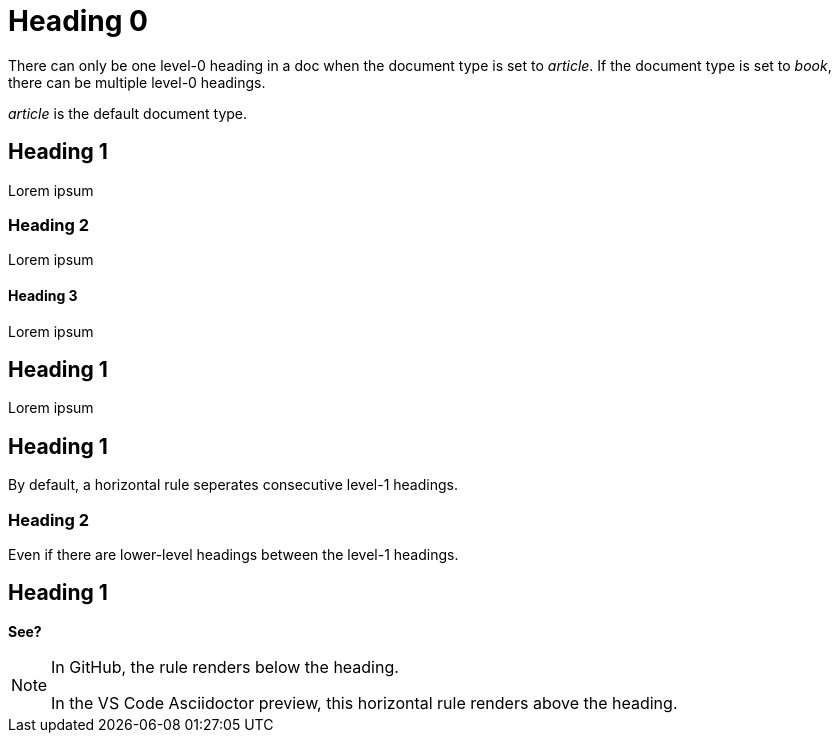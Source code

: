 = Heading 0

There can only be one level-0 heading in a doc when the document type is set to _article_. 
If the document type is set to _book_, there can be multiple level-0 headings. 

_article_ is the default document type.

== Heading 1

Lorem ipsum

=== Heading 2

Lorem ipsum

==== Heading 3

Lorem ipsum

== Heading 1

Lorem ipsum

== Heading 1

By default, a horizontal rule seperates consecutive level-1 headings.

=== Heading 2

Even if there are lower-level headings between the level-1 headings.

== Heading 1

*See?*

[NOTE] 
====
In GitHub, the rule renders below the heading.  

In the VS Code Asciidoctor preview, this horizontal rule renders above the heading. 
====